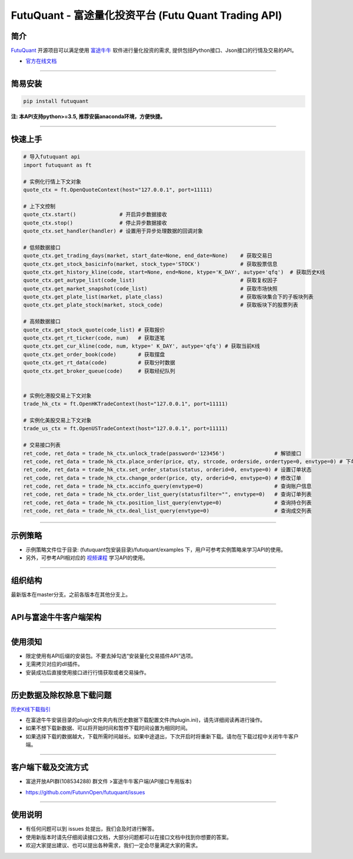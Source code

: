 FutuQuant - 富途量化投资平台 (Futu Quant Trading API)
=====================================================

简介
-----

`FutuQuant <https://futunnopen.github.io/futuquant/>`_ 开源项目可以满足使用 `富途牛牛 <http://www.futunn.com/>`_ 软件进行量化投资的需求,
提供包括Python接口、Json接口的行情及交易的API。

- `官方在线文档 <https://futunnopen.github.io/futuquant/>`_

--------------

简易安装
--------

.. code:: 

    pip install futuquant

**注: 本API支持python>=3.5, 推荐安装anaconda环境，方便快捷。**

--------------

快速上手
--------

.. code:: 

    # 导入futuquant api
    import futuquant as ft

    # 实例化行情上下文对象
    quote_ctx = ft.OpenQuoteContext(host="127.0.0.1", port=11111)

    # 上下文控制
    quote_ctx.start()              # 开启异步数据接收
    quote_ctx.stop()               # 停止异步数据接收
    quote_ctx.set_handler(handler) # 设置用于异步处理数据的回调对象

    # 低频数据接口 
    quote_ctx.get_trading_days(market, start_date=None, end_date=None)    # 获取交易日
    quote_ctx.get_stock_basicinfo(market, stock_type='STOCK')             # 获取股票信息
    quote_ctx.get_history_kline(code, start=None, end=None, ktype='K_DAY', autype='qfq')  # 获取历史K线
    quote_ctx.get_autype_list(code_list)                                  # 获取复权因子
    quote_ctx.get_market_snapshot(code_list)                              # 获取市场快照
    quote_ctx.get_plate_list(market, plate_class)                         # 获取板块集合下的子板块列表
    quote_ctx.get_plate_stock(market, stock_code)                         # 获取板块下的股票列表

    # 高频数据接口
    quote_ctx.get_stock_quote(code_list) # 获取报价
    quote_ctx.get_rt_ticker(code, num)   # 获取逐笔
    quote_ctx.get_cur_kline(code, num, ktype=' K_DAY', autype='qfq') # 获取当前K线
    quote_ctx.get_order_book(code)       # 获取摆盘
    quote_ctx.get_rt_data(code)          # 获取分时数据
    quote_ctx.get_broker_queue(code)     # 获取经纪队列


    # 实例化港股交易上下文对象
    trade_hk_ctx = ft.OpenHKTradeContext(host="127.0.0.1", port=11111)

    # 实例化美股交易上下文对象
    trade_us_ctx = ft.OpenUSTradeContext(host="127.0.0.1", port=11111)

    # 交易接口列表
    ret_code, ret_data = trade_hk_ctx.unlock_trade(password='123456')                # 解锁接口
    ret_code, ret_data = trade_hk_ctx.place_order(price, qty, strcode, orderside, ordertype=0, envtype=0) # 下单接口
    ret_code, ret_data = trade_hk_ctx.set_order_status(status, orderid=0, envtype=0) # 设置订单状态
    ret_code, ret_data = trade_hk_ctx.change_order(price, qty, orderid=0, envtype=0) # 修改订单
    ret_code, ret_data = trade_hk_ctx.accinfo_query(envtype=0)                       # 查询账户信息
    ret_code, ret_data = trade_hk_ctx.order_list_query(statusfilter="", envtype=0)   # 查询订单列表
    ret_code, ret_data = trade_hk_ctx.position_list_query(envtype=0)                 # 查询持仓列表
    ret_code, ret_data = trade_hk_ctx.deal_list_query(envtype=0)                     # 查询成交列表

--------------

示例策略
--------

-  示例策略文件位于目录: (futuquant包安装目录)/futuquant/examples
   下，用户可参考实例策略来学习API的使用。

-  另外，可参考API相对应的 `视频课程 <https://live.futunn.com/course/1056>`_ 学习API的使用。

--------------

组织结构
--------

.. image:: ../_static/Structure.png

最新版本在master分支。之前各版本在其他分支上。

--------------

API与富途牛牛客户端架构
-----------------------

.. image:: ../_static/API.png

--------------

使用须知
--------

-  限定使用有API后缀的安装包。不要去掉勾选“安装量化交易插件API”选项。

-  无需拷贝对应的dll插件。

-  安装成功后直接使用接口进行行情获取或者交易操作。

--------------

历史数据及除权除息下载问题
--------------------------

`历史K线下载指引 <https://github.com/FutunnOpen/futuquant/blob/master/docs/document/Hist_KLine_Download_Intro.md>`_

-  在富途牛牛安装目录的plugin文件夹内有历史数据下载配置文件(ftplugin.ini)，请先详细阅读再进行操作。

-  如果不想下载新数据、可以将开始时间和暂停下载时间设置为相同时间。

-  如果选择下载的数据越大，下载所需时间越长。如果中途退出，下次开启时将重新下载。请勿在下载过程中关闭牛牛客户端。

--------------

客户端下载及交流方式
--------------------

-  富途开放API群(108534288) 群文件 >富途牛牛客户端(API接口专用版本)

.. image :: ../_static/Download.png

-  https://github.com/FutunnOpen/futuquant/issues

--------------

使用说明
--------

-  有任何问题可以到 issues 处提出，我们会及时进行解答。

-  使用新版本时请先仔细阅读接口文档，大部分问题都可以在接口文档中找到你想要的答案。

-  欢迎大家提出建议、也可以提出各种需求，我们一定会尽量满足大家的需求。

